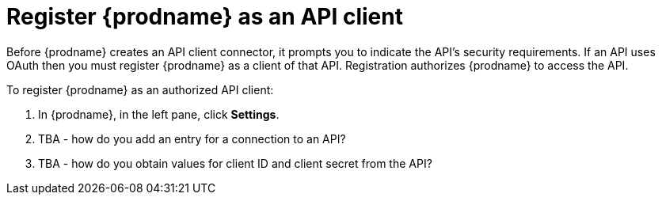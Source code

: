 [id='register-with-rest-api']
= Register {prodname} as an API client

Before {prodname} creates an API client
connector, it prompts you to indicate the API's security requirements.
If an API uses OAuth then you must register {prodname} as a client of
that API. Registration authorizes {prodname} to access the API. 

To register {prodname} as an authorized API client:

. In {prodname}, in the left pane, click *Settings*. 
. TBA - how do you add an entry for a connection to an API?
. TBA - how do you obtain values for client ID and client secret from
the API?
